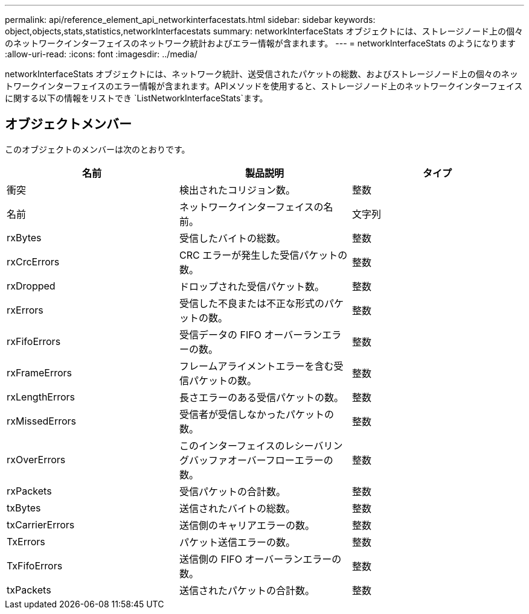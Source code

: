 ---
permalink: api/reference_element_api_networkinterfacestats.html 
sidebar: sidebar 
keywords: object,objects,stats,statistics,networkInterfacestats 
summary: networkInterfaceStats オブジェクトには、ストレージノード上の個々のネットワークインターフェイスのネットワーク統計およびエラー情報が含まれます。 
---
= networkInterfaceStats のようになります
:allow-uri-read: 
:icons: font
:imagesdir: ../media/


[role="lead"]
networkInterfaceStats オブジェクトには、ネットワーク統計、送受信されたパケットの総数、およびストレージノード上の個々のネットワークインターフェイスのエラー情報が含まれます。APIメソッドを使用すると、ストレージノード上のネットワークインターフェイスに関する以下の情報をリストでき `ListNetworkInterfaceStats`ます。



== オブジェクトメンバー

このオブジェクトのメンバーは次のとおりです。

|===
| 名前 | 製品説明 | タイプ 


| 衝突 | 検出されたコリジョン数。 | 整数 


| 名前 | ネットワークインターフェイスの名前。 | 文字列 


| rxBytes | 受信したバイトの総数。 | 整数 


| rxCrcErrors | CRC エラーが発生した受信パケットの数。 | 整数 


| rxDropped | ドロップされた受信パケット数。 | 整数 


| rxErrors | 受信した不良または不正な形式のパケットの数。 | 整数 


| rxFifoErrors | 受信データの FIFO オーバーランエラーの数。 | 整数 


| rxFrameErrors | フレームアライメントエラーを含む受信パケットの数。 | 整数 


| rxLengthErrors | 長さエラーのある受信パケットの数。 | 整数 


| rxMissedErrors | 受信者が受信しなかったパケットの数。 | 整数 


| rxOverErrors | このインターフェイスのレシーバリングバッファオーバーフローエラーの数。 | 整数 


| rxPackets | 受信パケットの合計数。 | 整数 


| txBytes | 送信されたバイトの総数。 | 整数 


| txCarrierErrors | 送信側のキャリアエラーの数。 | 整数 


| TxErrors | パケット送信エラーの数。 | 整数 


| TxFifoErrors | 送信側の FIFO オーバーランエラーの数。 | 整数 


| txPackets | 送信されたパケットの合計数。 | 整数 
|===